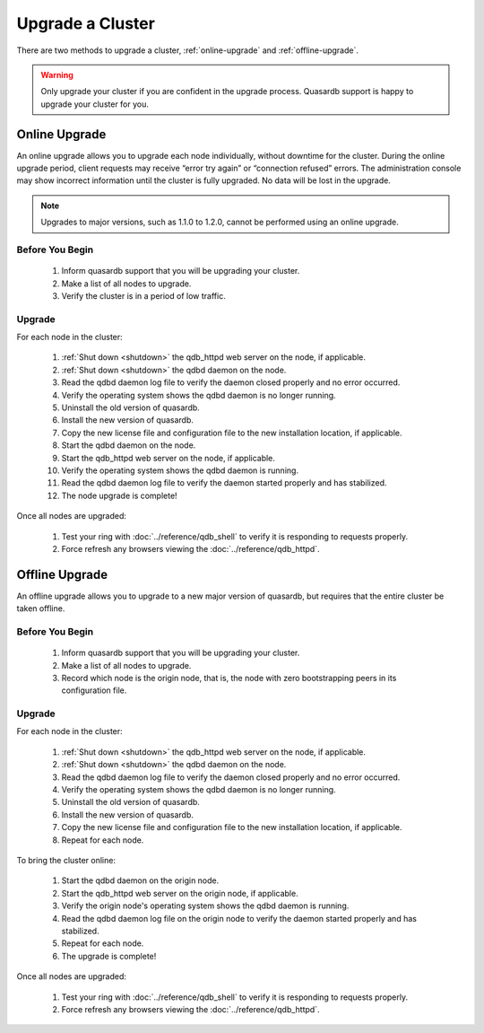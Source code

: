 Upgrade a Cluster
=================

There are two methods to upgrade a cluster, :ref:`online-upgrade` and :ref:`offline-upgrade`.

.. warning::
    Only upgrade your cluster if you are confident in the upgrade process. Quasardb support is happy to upgrade your cluster for you.

.. _online-upgrade:

Online Upgrade
--------------

An online upgrade allows you to upgrade each node individually, without downtime for the cluster. During the online upgrade period, client requests may receive “error try again” or “connection refused” errors. The administration console may show incorrect information until the cluster is fully upgraded. No data will be lost in the upgrade.

.. note::
    Upgrades to major versions, such as 1.1.0 to 1.2.0, cannot be performed using an online upgrade.

Before You Begin
^^^^^^^^^^^^^^^^

 #. Inform quasardb support that you will be upgrading your cluster.
 #. Make a list of all nodes to upgrade.
 #. Verify the cluster is in a period of low traffic.

Upgrade
^^^^^^^

For each node in the cluster:

 #. :ref:`Shut down <shutdown>` the qdb_httpd web server on the node, if applicable.
 #. :ref:`Shut down <shutdown>` the qdbd daemon on the node.
 #. Read the qdbd daemon log file to verify the daemon closed properly and no error occurred.
 #. Verify the operating system shows the qdbd daemon is no longer running.
 #. Uninstall the old version of quasardb.
 #. Install the new version of quasardb.
 #. Copy the new license file and configuration file to the new installation location, if applicable.
 #. Start the qdbd daemon on the node.
 #. Start the qdb_httpd web server on the node, if applicable.
 #. Verify the operating system shows the qdbd daemon is running.
 #. Read the qdbd daemon log file to verify the daemon started properly and has stabilized.
 #. The node upgrade is complete!

Once all nodes are upgraded:

 #. Test your ring with :doc:`../reference/qdb_shell` to verify it is responding to requests properly.
 #. Force refresh any browsers viewing the :doc:`../reference/qdb_httpd`.


.. _offline-upgrade:

Offline Upgrade
---------------

An offline upgrade allows you to upgrade to a new major version of quasardb, but requires that the entire cluster be taken offline.

Before You Begin
^^^^^^^^^^^^^^^^

 #. Inform quasardb support that you will be upgrading your cluster.
 #. Make a list of all nodes to upgrade.
 #. Record which node is the origin node, that is, the node with zero bootstrapping peers in its configuration file.


Upgrade
^^^^^^^

For each node in the cluster:

 #. :ref:`Shut down <shutdown>` the qdb_httpd web server on the node, if applicable.
 #. :ref:`Shut down <shutdown>` the qdbd daemon on the node.
 #. Read the qdbd daemon log file to verify the daemon closed properly and no error occurred.
 #. Verify the operating system shows the qdbd daemon is no longer running.
 #. Uninstall the old version of quasardb.
 #. Install the new version of quasardb.
 #. Copy the new license file and configuration file to the new installation location, if applicable.
 #. Repeat for each node.

To bring the cluster online:

 #. Start the qdbd daemon on the origin node.
 #. Start the qdb_httpd web server on the origin node, if applicable.
 #. Verify the origin node's operating system shows the qdbd daemon is running.
 #. Read the qdbd daemon log file on the origin node to verify the daemon started properly and has stabilized.
 #. Repeat for each node.
 #. The upgrade is complete!

Once all nodes are upgraded:

 #. Test your ring with :doc:`../reference/qdb_shell` to verify it is responding to requests properly.
 #. Force refresh any browsers viewing the :doc:`../reference/qdb_httpd`.
